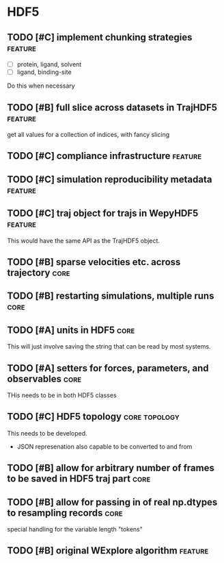 * HDF5

** TODO [#C] implement chunking strategies                          :feature:

- [ ] protein, ligand, solvent
- [ ] ligand, binding-site

Do this when necessary

** TODO [#B] full slice across datasets in TrajHDF5                 :feature:

get all values for a collection of indices, with fancy slicing

** TODO [#C] compliance infrastructure                              :feature:

** TODO [#C] simulation reproducibility metadata                    :feature:

** TODO [#C] traj object for trajs in WepyHDF5                      :feature:

This would have the same API as the TrajHDF5 object.

** TODO [#B] sparse velocities etc. across trajectory                  :core:

** TODO [#B] restarting simulations, multiple runs                     :core:

** TODO [#A] units in HDF5                                             :core:

This will just involve saving the string that can be read by most systems.

** TODO [#A] setters for forces, parameters, and observables           :core:

THis needs to be in both HDF5 classes

** TODO [#C] HDF5 topology                                    :core:topology:

This needs to be developed.
- JSON represenation also capable to be converted to and from

** TODO [#B] allow for arbitrary number of frames to be saved in HDF5 traj part :core:


** TODO [#B] allow for passing in of real np.dtypes to resampling records :core:

special handling for the variable length "tokens"

** TODO [#B] original WExplore algorithm                            :feature:
